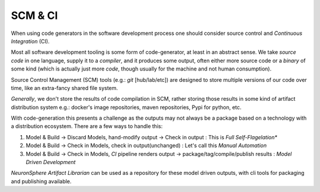 .. how to think about CI

SCM & CI 
============
When using code generators in the software development process 
one should consider source control and *Continuous Integration* (CI).

Most all software development tooling is some form of code-generator, 
at least in an abstract sense.  We take *source code* in one language,
supply it to a *compiler*, and it produces some output, often either 
more source code or a *binary* of some kind (which is actually just more *code*,
though usually for the machine and not human consumption).

Source Control Management (SCM) tools (e.g.: *git* [hub/lab/etc]) are designed to store 
multiple versions of our code over time, like an extra-fancy shared file system.

*Generally*, we don't store the results of code compilation in SCM, rather storing 
those results in some kind of artifact distribution system e.g.: docker's image repositories,
maven repositories, Pypi for python, etc.  

With code-generation this presents a challenge as the outputs may not always be a package
based on a technology with a distribution ecosystem.  There are a few ways to handle this:

#.  Model & Build -> Discard Models, hand-modify output -> Check in output : This is *Full Self-Flagelation**
#.  Model & Build -> Check in Models, check in output(unchanged) : Let's call this *Manual Automation*
#.  Model & Build -> Check in Models, *CI* pipeline renders output -> package/tag/compile/publish results : 
    *Model Driven Development*

*NeuronSphere Artifact Librarian* can be used as a repository for these model driven outputs, with cli tools for packaging
and publishing available.  